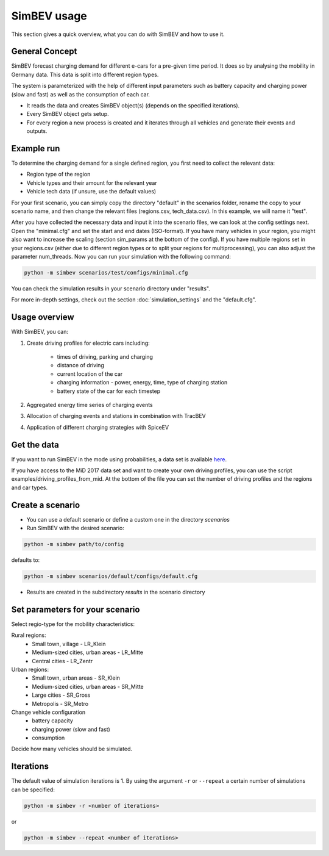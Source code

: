 SimBEV usage
=========================

This section gives a quick overview, what you can do with SimBEV and how to use it.

General Concept
---------------

SimBEV forecast charging demand for different e-cars for a pre-given time period. It does so by analysing the mobility in Germany
data. This data is split into different region types.

The system is parameterized with the help of different input parameters such as battery capacity and charging power (slow and fast)
as well as the consumption of each car.

- It reads the data and creates SimBEV object(s) (depends on the specified iterations).

- Every SimBEV object gets setup.

- For every region a new process is created and it iterates through all vehicles and generate their events and outputs.

Example run
-----------

To determine the charging demand for a single defined region, you first need to collect the relevant data:

- Region type of the region
- Vehicle types and their amount for the relevant year
- Vehicle tech data (if unsure, use the default values)

For your first scenario, you can simply copy the directory "default" in the scenarios folder, rename the copy to your scenario name, and then change the relevant files (regions.csv, tech_data.csv). In this example, we will name it "test".

After you have collected the necessary data and input it into the scenario files, we can look at the config settings next. Open the "minimal.cfg" and set the start and end dates (ISO-format). If you have many vehicles in your region, you might also want to increase the scaling (section sim_params at the bottom of the config). If you have multiple regions set in your regions.csv (either due to different region types or to split your regions for multiprocessing), you can also adjust the parameter num_threads. Now you can run your simulation with the following command:

.. code-block:: shell

    python -m simbev scenarios/test/configs/minimal.cfg

You can check the simulation results in your scenario directory under "results".

For more in-depth settings, check out the section :doc:`simulation_settings` and the "default.cfg".

Usage overview
--------------------
With SimBEV, you can:

#. Create driving profiles for electric cars including:

    * times of driving, parking and charging
    * distance of driving
    * current location of the car
    * charging information - power, energy, time, type of charging station
    * battery state of the car for each timestep

#. Aggregated energy time series of charging events

#. Allocation of charging events and stations in combination with TracBEV

#. Application of different charging strategies with SpiceEV

Get the data
------------

If you want to run SimBEV in the mode using probabilities, a data set is available `here <https://zenodo.org/record/7609683>`_.

If you have access to the MiD 2017 data set and want to create your own driving profiles, you can use the script examples/driving_profiles_from_mid. At the bottom of the file you can set the number of driving profiles and the regions and car types.

Create a scenario
-----------------

- You can use a default scenario or define a custom one in the directory `scenarios`
- Run SimBEV with the desired scenario:

.. code:: bash

    python -m simbev path/to/config

defaults to:

.. code:: bash

    python -m simbev scenarios/default/configs/default.cfg

- Results are created in the subdirectory `results` in the scenario directory

Set parameters for your scenario
--------------------------------

Select regio-type for the mobility characteristics:

Rural regions:
    * Small town, village - LR_Klein
    * Medium-sized cities, urban areas - LR_Mitte
    * Central cities - LR_Zentr
Urban regions:
    * Small town, urban areas - SR_Klein
    * Medium-sized cities, urban areas - SR_Mitte
    * Large cities - SR_Gross
    * Metropolis - SR_Metro

Change vehicle configuration
 * battery capacity
 * charging power (slow and fast)
 * consumption

Decide how many vehicles should be simulated.

Iterations
----------

The default value of simulation iterations is 1.
By using the argument ``-r`` or ``--repeat`` a certain number of simulations can be specified:

.. code:: bash

    python -m simbev -r <number of iterations>

or

.. code:: bash

    python -m simbev --repeat <number of iterations>
